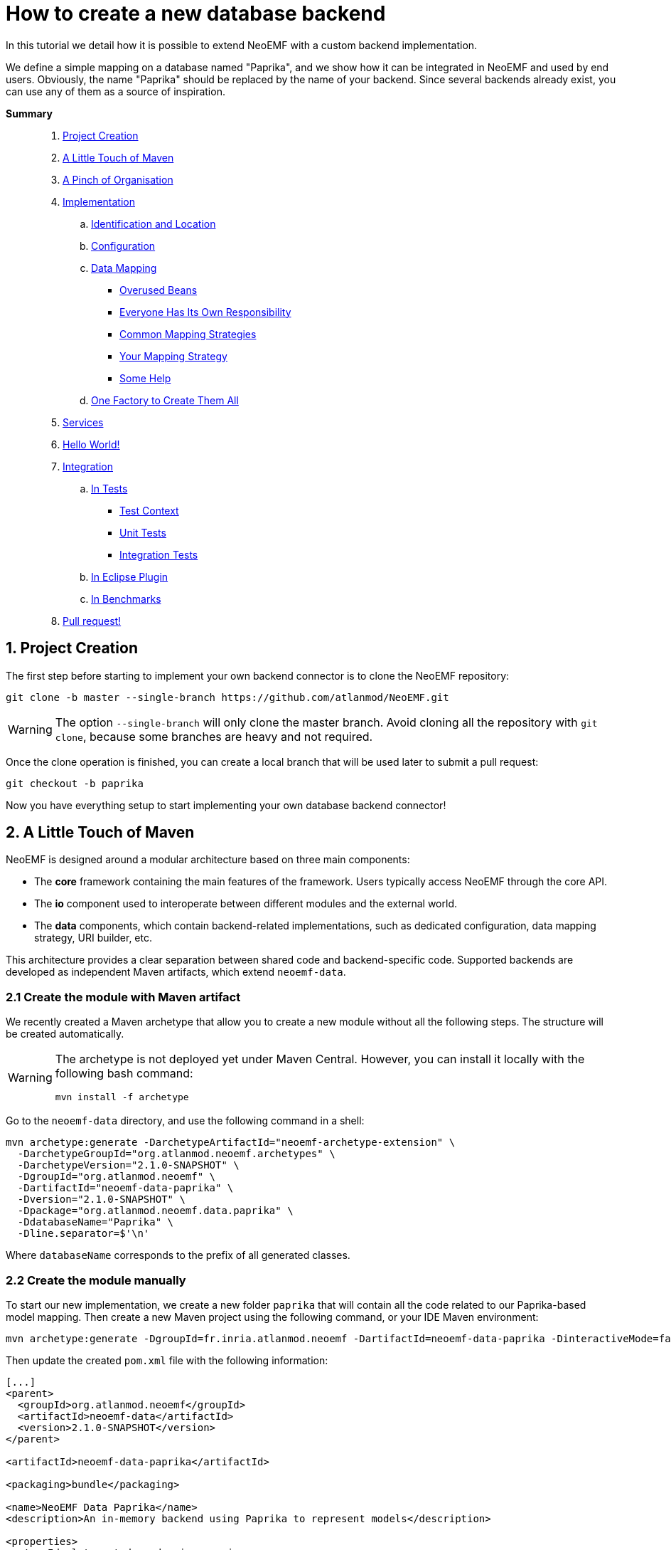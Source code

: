 = How to create a new database backend 

In this tutorial we detail how it is possible to extend NeoEMF with a custom backend implementation.

We define a simple mapping on a database named "Paprika", and we show how it can be integrated in NeoEMF and used by end users.
Obviously, the name "Paprika" should be replaced by the name of your backend.
Since several backends already exist, you can use any of them as a source of inspiration.

*Summary*

____
. <<1-project-creation,Project Creation>>
. <<2-a-little-touch-of-maven,A Little Touch of Maven>>
. <<3-a-pinch-of-organisationn,A Pinch of Organisation>>
. <<4-implementation,Implementation>>
 .. <<41-identification-and-location,Identification and Location>>
 .. <<42-configuration,Configuration>>
 .. <<43-data-mapping,Data Mapping>>
  *** <<overused-beans,Overused Beans>>
  *** <<everyone-has-its-own-responsibility,Everyone Has Its Own Responsibility>>
  *** <<common-mapping-strategies,Common Mapping Strategies>>
  *** <<your-mapping-strategy,Your Mapping Strategy>>
  *** <<some-help,Some Help>>
 .. <<44-one-factory-to-create-them-all,One Factory to Create Them All>>
. <<5-services,Services>>
. <<6-hello-world,Hello World!>>
. <<7-integration,Integration>>
 .. <<in-tests,In Tests>>
  *** <<test-context,Test Context>>
  *** <<unit-tests,Unit Tests>>
  *** <<integration-tests,Integration Tests>>
 .. <<in-eclipse-plugin,In Eclipse Plugin>>
 .. <<in-benchmarks,In Benchmarks>>
. <<8-pull-request,Pull request!>>
____

== 1. Project Creation

The first step before starting to implement your own backend connector is to clone the NeoEMF repository:

[source,bash]
----
git clone -b master --single-branch https://github.com/atlanmod/NeoEMF.git
----

[WARNING]
====
The option `--single-branch` will only clone the master branch.
Avoid cloning all the repository with  `git clone`, because some branches are heavy and not required.
====

Once the clone operation is finished,
you can create a local branch that will be used later to submit a pull request:

[source,bash]
----
git checkout -b paprika
----

Now you have everything setup to start implementing your own database backend connector!

== 2. A Little Touch of Maven

NeoEMF is designed around a modular architecture based on three main components:

* The *core* framework containing the main features of the framework.
Users typically access NeoEMF through the core API.
* The *io* component used to interoperate between different modules and the external world.
* The *data* components, which contain backend-related implementations, such as dedicated configuration, data mapping strategy, URI builder, etc.

This architecture provides a clear separation between shared code and backend-specific code.
Supported backends are developed as independent Maven artifacts, which extend `neoemf-data`.

=== 2.1 Create the module with Maven artifact

We recently created a Maven archetype that allow you to create a new module without all the following steps. The structure will be created automatically.

[WARNING]
====
The archetype is not deployed yet under Maven Central.
However, you can install it locally with the following bash command:

[source,bash]
----
mvn install -f archetype
----
====

Go to the `neoemf-data` directory, and use the following command in a shell:

[source,bash]
----
mvn archetype:generate -DarchetypeArtifactId="neoemf-archetype-extension" \
  -DarchetypeGroupId="org.atlanmod.neoemf.archetypes" \
  -DarchetypeVersion="2.1.0-SNAPSHOT" \
  -DgroupId="org.atlanmod.neoemf" \
  -DartifactId="neoemf-data-paprika" \
  -Dversion="2.1.0-SNAPSHOT" \
  -Dpackage="org.atlanmod.neoemf.data.paprika" \
  -DdatabaseName="Paprika" \
  -Dline.separator=$'\n'
----

Where `databaseName` corresponds to the prefix of all generated classes.

=== 2.2 Create the module manually

To start our new implementation, we create a new folder `paprika` that will contain all the code related to our Paprika-based model mapping.
Then create a new Maven project using the following command, or your IDE Maven environment:

[,bash]
----
mvn archetype:generate -DgroupId=fr.inria.atlanmod.neoemf -DartifactId=neoemf-data-paprika -DinteractiveMode=false
----

Then update the created `pom.xml` file with the following information:

[source,xml]
----
[...]
<parent>
  <groupId>org.atlanmod.neoemf</groupId>
  <artifactId>neoemf-data</artifactId>
  <version>2.1.0-SNAPSHOT</version>
</parent>

<artifactId>neoemf-data-paprika</artifactId>

<packaging>bundle</packaging>

<name>NeoEMF Data Paprika</name>
<description>An in-memory backend using Paprika to represent models</description>

<properties>
  <!-- Ideal to put dependencies versions -->
</properties>

<dependencies>
  <!-- Think to use a dependencyManagement section -->
</dependencies>

<build>
  <plugins>
    <plugin>
      <groupId>org.apache.felix</groupId>
      <artifactId>maven-bundle-plugin</artifactId>
      <configuration>
        <instructions>
          <Bundle-SymbolicName>${project.groupId}.data.paprika</Bundle-SymbolicName>
          <Export-Package>
            !fr.inria.atlanmod.neoemf.data.paprika.*.internal.*,
            fr.inria.atlanmod.neoemf.data.paprika.*
          </Export-Package>
          <Require-Bundle>
            ${project.groupId}.core
          </Require-Bundle>
        </instructions>
      </configuration>
    </plugin>
  </plugins>
</build>
[...]
----

This `pom.xml` specifies that the `neoemf-data-paprika` project is a sub-project of `neoemf-data`, inheriting all its dependencies, which include:

* The core component of NeoEMF
* The common component for Atlanmod projects
* The JSR-305 implementation, for common annotations
* The common component of EMF (for `URI` uses)
* JUnit5 and AssertJ for testing

All the backend implementations have a similar root `pom.xml` file.

The `build` section of the `pom.xml` file tells Maven to generate an Eclipse bundle, and sets the generated `MANIFEST.MF` information such as the bundle name, the exported packages, and the other bundles that are required to use the generated one.

== 3. A Pinch of Organization

Every modules respects a simple structure to organize the different classes.

In a package named `org.atlanmod.neoemf.data.paprika` (or use the base package of your organization), you should have the following file structure:

----
.
+-- config
|   |-- PaprikaConfig.java
+-- util
|   |-- PaprikaUriFactory.java
+-- PaprikaBackend.java
+-- PaprikaBackendFactory.java
+-- DefaultPaprikaBackend.java
----

If you need more packages, feel free to add them.

And don't forget to respect the link:Developers-Guide[developers rules].

== 4. Implementation

All of the following steps can be performed in any order: all classes are related to each other.
If a class is missing in your project, but present in the example, don't panic, it should appears in next steps.

=== 4.1. Identification and Location

Every databases used in NeoEMF are associated to a dedicated URI scheme.
This allows the framework to understand from a given resource URI which connector should be used to access the model.

*Example:* If the provided URI is `neo-paprika:/path/to/my/resource/resource.paprika`, the framework parses the scheme `neo-paprika` and associate the provided folder `resource.paprika` to the `PaprikaBackendFactory`.

The URI scheme is automatically created according to the name of the `BackendFactory` identified by the `@FactoryBinding` annotation.
By default, URI schemes are prefixed by `neo-` to avoid clashes, followed by the `BackendFactory#name()`.

The `@FactoryBinding` annotation is mandatory: it is used to bind a `UriFactory` to a `BackendFactory`.
This is used by the binding engine to retrieve a `BackendFactory` from a URI scheme, and vice-versa.

The code below shows the class `PaprikaUri` that extends the core class `AbstractUriFactory`.

The `AbstractUriFactory` class defines all methods related to `URI` creation, you don't need to re-implement these methods.

[source,java]
----
@Component(service = UriFactory.class)
@FactoryBinding(factory = PaprikaBackendFactory.class)
@ParametersAreNonnullByDefault
public class PaprikaUriFactory extends AbstractUriFactory {

  /**
   * Constructs a new {@code PaprikaUriFactory}.
  public PaprikaUriFactory () {
    super(true, false);
  }
}
----

=== 4.2. Configuration

The configuration allows to define the database behavior, the data mapping strategy, etc.
Everything that can be customized by the user must be declared there.
Because this configuration can be saved in a file, to keep the state of the backend across executions, it can also contains internal parameters.

All required options must be initialized in the constructor.

A `Config` subclass should respects the builder pattern, and each methods have to return the current configuration.
The protected `me()` method can be used: it returns the current configuration in the right type, and avoid a class-cast for abstractions/sub-implementations.

As for `UriFactory`, a `Config` implementation should be annotated with `@FactoryBinding`.
It allows to retrieve it from the name of a `BackendFactory` by using reflection.

Note that the data mapping strategy is defined by giving the name of the class (see `PaprikaConfig#withDefault()`), this allow to save the mapping in a configuration file and retrieve it in a future executions. We will see later how to process it.
All methods related to mapping strategies must be prefixed by `with`.
If your module will only contain a single mapping, this method can be protected and initialized in the constructor.

TIP: You can use the `createKey()` method to create and assemble a composed key.

[source,java]
----
@Component(service = Config.class, scope = ServiceScope.PROTOTYPE)
@FactoryBinding(factory = PaprikaBackendFactory.class)
@ParametersAreNonnullByDefault
public class PaprikaConfig extends BaseConfig<PaprikaConfig> {

  /**
   * Constructs a new {@code PaprikaConfig}.
   */
  public PaprikaConfig() {
    // Initialize the default values of this configuration
    withDefault();
  }

  /**
    * Defines the default mapping to use for the created {@link PaprikaBackend}.
    *
    * @return this configuration (for chaining)
    */
  @Nonnull
  protected PaprikaConfig withDefault() {
    // Because the mapping is a read-only option, always use `#setMappingWithCheck(***, false)` to avoid conflicts
    return setMappingWithCheck("fr.inria.atlanmod.neoemf.data.paprika.DefaultPaprikaBackend", false);
  }

  // Add other mappings (withLists, withMaps,...)
  // [...]

  @Nonnull
  @Override
  protected Predicate<String> isPersistentKey() {
    // Add some keys that have to be saved in a configuration file
    return super.isPersistentKey().or(s -> /* Check the configuration key */);
  }

  @Nonnull
  @Override
  protected Predicate<String> isReadOnlyKey() {
    // Add some keys that cannot be changed after their first definition
    return super.isReadOnlyKey().or(s -> /* Check the configuration key */);
  }

  // Add custom options (addNativeOption,...)
  // Several methods are available in `BaseConfig` to easily add options
  // [...]
}
----

=== 4.3. Data Mapping

Then comes the more interesting part: the data mapping!

NeoEMF internally translates EMF methods into NeoEMF operations, represented as atomic queries, with a differentiation between attributes and references between elements, that use key/value representations instead of complex objects.
This allow to define a common behavior for all modules, and ease the integration with databases.

==== Overused Beans

When you will create your mapping strategy, you will met several beans:

[cols=",,^,^"]
|===
| Class | Description | Key | Value

| `Id`
| Represents the identifier of an element, with a 64-bit representation _(`long` or hexadecimal string)_. +
Used as key for operations on containers and meta-classes, and as value for all operations related to references between elements.
| X
| X

| `SingleFeatureBean`
| Represents a single-valued feature _(attribute or reference)_ of an element. +
It's a composed bean, with an `Id`, and the identifier of the feature as an `int`. +
Used as key for operations on single-valued features, and as value for operations related to containers.
| X
| X

| `ManyFeatureBean`
| Represents a multi-valued feature of an element. +
It's a composed bean similar to `SingleFeatureBean`, with the position of the feature. +
Always used as key for operations on multi-valued features.
| X
|

| `ClassBean`
| Represents a meta-class of an element. It contains some methods to retrieve information about the real instance. +
It's a composed bean, with the name of the meta-class, and its associated URI. +
Always used as value for operations on meta-classes.
|
| X
|===

To manipulate these beans, several classes are provided in the core component:

* `data.bean.serializer.BeanSerializerFactory`: A factory that creates optimized ``Serializer``s for each beans, if you need to use a binary representation of beans
* `.core.IdConverters`: A static class that creates ``Converter``s to transform an `Id` into its raw representation (`Id` to `long` for example, and vice-versa)

==== Everyone Has Its Own Responsibility

The data mapping strategies are used to translate NeoEMF operations into database operations.
They contain a set of queries to access, store and manipulate a model.
These operations take the form of atomic methods, such as `valuef`, `valueFor`, `allReferencesOf`, etc.

All these methods are referenced in several interfaces, where each one has its own responsibilities:

|===
| Class | Responsibility | Multiplicity

| `ContainerMapper`
| container of elements
| one-to-one

| `ClassMapper`
| meta-class of elements
| many-to-one

| `ValueMapper`
| single-valued attributes of elements
| one-to-one

| `ReferenceMapper`
| single-valued references between elements
| one-to-one

| `ManyValueMapper`
| multi-valued attributes of elements
| one-to-many

| `ManyReferenceMapper`
| multi-valued references between elements
| one-to-many
|===

To ease the integration, they are regrouped into a single interface: `DataMapper`, implemented by the `Backend` interface that you will use.

NeoEMF allows to use several data mapping strategy for a same component.
The different mapping strategies don't have to be compatible with each other:
The mapping strategy is saved in the configuration file next to the database (only for file-based backends), so, the mapping compatibility is ensured across several executions: the user will not be able to use a mapping different from the one previously defined.

*NOTE:* The values used with `ValueMapper` and `ManyValueMapper` are only primitives (`int`, `String`, `boolean`,...). Complex objects are converted before any call to these classes.
The only exception concerns arrays and lists if you want to use a predefined mapping strategy (see next section). Make sure your database supports them before using them.

==== Common Mapping Strategies

Some common data mapping strategies can be used to simplify your development, but they are *optional*.

The first set corresponds to references redirection, where they are processed as values after a conversion to/from the desired type (`Id` ↔ `<T>`) with a `Converter`.
This is useful if you don't plan to use a different mapping for attributes and references.
The `IdConverters` class in the core component might be useful in this case.

|===
| Class | Description | Redirection

| `ReferenceAs<T>`
| Redirects all calls related to single-valued references
| `ReferenceMapper` → `ValueMapper`

| `ManyReferenceAs<T>`
| Similar to `ReferenceAs<T>`, but with multi-valued references
| `ManyReferenceMapper` → `ManyValueMapper`

| `AllReferenceAs<T>`
| A combination of `ReferenceAs<T>` and `ManyReferenceAs<T>`
| --

| `ManyReferenceMergedAs<T>`
| Merges a set of multi-valued references into a single entity of type `<T>`, then processes the result as a single-valued attribute. +
For example, you can use a string representation of a `List<Id>`
| `ManyReferenceMapper` → `ValueMapper`
|===

The second set corresponds to multi-valued attributes redirection.

|===
| Class | Description

| `ManyValueWithIndices`
| Each multi-valued attribute is processed separately. +
It's a shortcut method that use `valueOf()` and a variant of `valueFor()` directly to manipulate the database, and avoid implementing `addValue()`, `removeValue()`, etc.

| `ManyValueWithArrays`
| Groups a set of multi-valued attributes into an array, then processes the result as a single-valued attribute. +
The position of a multi-valued feature is defined by its position in the array.

| `ManyValueWithLists`
| Similar to `ManyValueWithArrays`, but using `List` instead of arrays.
|===

Their behavior is not definitive, and can be re-implemented to fit your ideal.
They are provided as interfaces, and can be combined with others, if they don't conflict (using both `ManyValueWithLists` and `ManyValueWithArrays` together will never be a good idea).

==== Your Mapping Strategy

First, creates the base interface of your module.

For now, it only contains some methods to define the nature of your backend, but it could contains more methods in future.

[source,java]
----
@ParametersAreNonnullByDefault
public interface PaprikaBackend extends Backend {

  @Override
  default boolean isPersistent() {
    // Is your backend persistent ?
  }

  @Override
  default boolean isDistributed() {
    // Is your backend distributed ?
  }
}
----

Then, creates the base class of your module.

Its goal is to provide a base for all data mapping strategies related to your module, so it should contains methods for database initialization and native operations.
It can also contains methods common for all your mapping, such as `save()`, `close()`, `copyTo()`, or the mapping of containers and meta-classes.

[source,java]
----
@ParametersAreNonnullByDefault
abstract class AbstractPaprikaBackend extends AbstractBackend implements PaprikaBackend, AllReferenceAs<Long> {

  /**
   * Constructs a new {@code AbstractPaprikaBackend}.
   */
  protected AbstractPaprikaBackend() {
    // Initialize the database
  }

  @Override
  protected void internalSave() throws IOException {
    // Save the last modifications
  }

  @Override
  protected void internalClose() throws IOException {
    // Cleanly close the database and release all associated resources
  }

  @Override
  protected void internalCopyTo(DataMapper target) {
    // This method is called only when `this.getClass() == target.getClass()`
    AbstractPaprikaBackend to = AbstractPaprikaBackend.class.cast(target);

    // Copy the database of this backend to the database of the target
  }

  @Nonnull
  @Override
  public Converter<Id, Long> referenceConverter() {
    return IdConverters.withLong();
  }
}
----

Finally, creates the data mapping by implementing all inherited methods.

[source,java]
----
@ParametersAreNonnullByDefault
class DefaultPaprikaBackend extends AbstractPaprikaBackend implements ManyValueWithIndices {

  /**
   * Constructs a new {@code DefaultPaprikaBackend}.
   */
  protected DefaultPaprikaBackend() {
    super();

    // Initialize more...
  }

  // Implements all methods
  // [...]
}
----

==== Some Help

To ease your development, you can find utility classes and methods in the `org.atlanmod.commons` module:

* Some preconditions, based on https://github.com/google/guava[Guava]
* An asynchronous logger
* An efficient in-memory cache, on top of a https://github.com/ben-manes/caffeine[Caffeine] cache
* Some lazy objects that loads on-demand their value
* Efficient hashers, on top of https://github.com/OpenHFT/Zero-Allocation-Hashing[Zero Allocation Hashing]; including Murmur3, xxHash, cityHash or farmHash algorithms
* Several methods related to concurrency, collections, arrays, stream, primitives, etc.

=== 4.4. One Factory to Create Them All

All backends of a same module are created in a single place: the `BackendFactory`. It's the core of a module.

It's a simple class that process the URI built with the `PaprikaUri` and the `PaprikaConfig` -- given in parameters when using `Resource#load()` or `Resource#save()` -- in order to create a `PaprikaBackend`.
The URI is used to locate the database, while the configuration is used to define the expected behavior of the backend.

As a reminder, the URI scheme is built from the factory's name, so, the name of a `BackendFactory` must be unique.
See the link:Reserved-URI-Schemes[reserved schemes] to check that the name of your factory is not already used.

The code below shows a common usage of a `BackendFactory`, with URI/configuration analysis.

To create the `Backend` instances, we use reflection: the mapping is defined and stored in the configuration as the fully-qualified name of the `Backend` class.
To instantiated it, you have to use the `createMapper()` method: The argument correspond to the mapping defined in the `PaprikaConfig`, and the constructor parameters.
These depend on your implementation.

[source,java]
----
@Component(service = BackendFactory.class)
@ParametersAreNonnullByDefault
public final class PaprikaBackendFactory extends AbstractBackendFactory<PaprikaConfig> {

  /**
   * Constructs a new {@code PaprikaBackendFactory}.
   */
  public PaprikaBackendFactory() {
    super("paprika");
  }

  @Nonnull
  @Override
  protected Backend createLocalBackend(Path directory, PaprikaConfig config) {
    // `directory` and `config` are processed from the parameters used with `Resource#save()` or `#load()`
    // The `directory` is used to locate the database.
    // The `baseConfig` contains all defined options

    // Retrieve the mapping defined in the configuration
    String mapping = config.getMapping();

    // Is the read-only mode has been configured ?
    boolean isReadOnly = config.isReadOnly();

    // Initialize the database
    // [...]

    // Create the mapping on top of the created database with its arguments
    return createMapper(mapping, arg1, arg2,...);
  }

  @Nonnull
  @Override
  protected Backend createRemoteBackend(URL url, PaprikaConfig config) {
      // You can also create a remote back-end from an URL
  }
}
----

== 5. Services

Since `v2.0.0`, NeoEMF uses the `ServiceLoader` to retrieve all services across modules. This implies to declare them in the `resources/META-INF/services` directory. You should have at least three files, declaring the implementation that you have created for each service:

----
resources/META-INF/services
+-- fr.inria.atlanmod.neoemf.config.Config
+-- fr.inria.atlanmod.neoemf.data.BackendFactory
+-- fr.inria.atlanmod.neoemf.util.UriFactory
----

Under OSGi, and especially with the Equinox implementation, `ServiceLoader` is not correctly handled. So, we chose to use the Declarative Services. These declarations are automatically registered and configured when building the project, according to the `@Component` annotations.

== 6. Hello World!

Now, you can test your new backend by creating a NeoEMF resource using the classes we defined before.

We create a new default `PaprikaConfig`, without any additional parameter, then locate the resource by using the `PaprikaUriFactory` to identify our `PaprikaBackendFactory`.

You can then test your implementation by adding elements, save, load, traverse a resource, or whatever you want.

[source,java]
----
ImmutableConfig config = new PaprikaConfig();
URI uri = new PaprikaUriFactory().createLocalUri(***);

ResourceSet resourceSet = new ResourceSetImpl();
Resource resource = resourceSet.createResource(uri);

// Only for an existing resource
//resource.load(config.asMap());
//resource.getContents()

// Do something on the resource
// [...]

resource.save(config.asMap());
resource.unload();
----

== 7. Integration

=== In Tests

NeoEMF comes with a set of unit tests and integration tests used to ensure the correct behavior of a backend with or without EMF.

==== Test Context

All tests are based in a `Context`, which is a simple class that defines the behavior of your module.

It includes several methods to initialize (useful when using a distributed database), identify or create objects related to a module.

A `Context` can be used for several data mapping strategy, defined by the `Context#config()` method.
For example, the method `new PaprikaConfig()` returns the default configuration to create a `DefaultPaprikaBackend`. You should have as many similar methods as there are backends in your module.

In tests, create a `org.atlanmod.neoemf.data.paprika.context` package, then add the following class.

[source,java]
----
@ParametersAreNonnullByDefault
public abstract class PaprikaContext extends AbstractLocalContext {

  /**
   * Creates a new {@code PaprikaContext} with a mapping with indices.
   *
   * @return a new context.
   */
  @Nonnull
  public static Context getDefault() {
    return new PaprikaContext() {
      @Nonnull
      @Override
      public Config config() {
        return new PaprikaConfig();
      }
    };
  }

  // Add all other mappings as before
  // [...]

  @Nonnull
  @Override
  public String name() {
    // The display name of your module
    // Re-implement it in `PaprikaContext` subclasses if you use several mappings
    return "Paprika";
  }

  @Nonnull
  @Override
  public BackendFactory factory() {
    return new PaprikaBackendFactory();
  }

  // Re-implement default methods if necessary
  // [...]
}
----

==== Unit Tests

Then create the following unit tests, by extending the existing ones.

*NOTE:*
If you have to create some tests that don't inherit from an existing one, use `AbstractTest` as base class.
You can also inherit from `AbstractUnitTest` if you need a `Context`, or `AbstractFileBasedTest` if you need a temporary file.

Most test-cases don't require any additional test, but don't hesitate to add some if you wish.
If you want to disable an inherited test, simply override it and annotate it with `@Disabled` with the reason.

The following test-case ensure the creation of a URI with your `UriFactory`.

[source,java]
----
@ParametersAreNonnullByDefault
class PaprikaUriFactoryTest extends AbstractUriFactoryTest {

  @Nonnull
  @Override
  protected Context context() {
    return PaprikaContext.getDefault();
  }
}
----

The following test-case ensure that the correct backend is created from a given `Config`.

[source,java]
----
@ParametersAreNonnullByDefault
class PaprikaBackendFactoryTest extends AbstractBackendFactoryTest {

  @Nonnull
  @Override
  protected Context context() {
    return PaprikaContext.getDefault();
  }

  @Nonnull
  @Override
  protected Stream<Arguments> allMappings() {
    return Stream.of(
      Arguments.of(new PaprikaConfig(), DefaultPaprikaBackend.class)
      // Add all other backends of your module with their corresponding configuration
      // [...]
    );
  }
}
----

Then, the most important test: the data management test!
The following test-case ensure the data integrity when using your module by checking every methods at a low-level.

*IMPORTANT:*
You have to create as many classes as there are backends in your module.

[source,java]
----
@ParametersAreNonnullByDefault
class DefaultPaprikaBackendTest extends AbstractDataMapperTest {

  @Nonnull
  @Override
  protected Context context() {
    return PaprikaContext.getDefault();
  }
}
----

==== Integration Tests

Finally, the ultimate step. You need to include your module in integration tests, based on EMF resources.

Defines the dependencies in the `neoemf-tests` module, by including your module, and its associated `test-jar` variant.

[source,xml]
----
<dependencies>
  <!-- [...] -->

  <dependency>
    <groupId>org.atlanmod.neoemf</groupId>
    <artifactId>neoemf-data-paprika</artifactId>
    <version>${project.version}</version>
  </dependency>

  <dependency>
    <groupId>org.atlanmod.neoemf</groupId>
    <artifactId>neoemf-data-paprika</artifactId>
    <version>${project.version}</version>
    <type>test-jar</type>
    <scope>test</scope>
  </dependency>

  <!-- [...] -->
</dependencies>
----

Then, simply add all `PaprikaContext` implementations in the `fr.inria.atlanmod.neoemf.tests.provider.ContextProvider#allContexts()` method.

That's all, your module is ready. Congratulations!

=== In Eclipse Plugin

For now, skip this part.
You can use the following tips if you're brave, and imitate the existing modules.

_*-- TODO*_

All following paths are based on the `plugins/eclipse` directory:

* Add the Eclipse feature:
Create a new directory `features/org.atlanmod.neoemf.data.paprika.feature` that contains:
 ** `build.properties`: Only contains `bin.includes=feature.xml`
 ** `feature.xml`     : The configuration of the Eclipse feature
 ** `pom.xml`         : The configuration of the Maven module, built as an `eclipse-feature`, with its dependencies
* Update `features/pom.xml` with the previously created Eclipse feature (under `modules`)
* Update the update-site generation in `update`
 ** `pom.xml`     : Add the dependency of the previously created Eclipse feature
 ** `category.xml`: Add a `feature` in the `backend` category
* Update examples

=== In Benchmarks

For now, skip this part.
You can use the following tips if you're brave, and imitate the existing modules.

_*-- TODO*_

* Create a new class `PaprikaAdapter` extending `fr.inria.atlanmod.neoemf.benchmarks.adapter.AbstractPersistentAdapter`.
(Create an inner subclass for each backend, if necessary)
* Annotate each adapters with `@AdapterName`

== 8. Pull Request!

Once your new implementation is ready and tested you can submit it in a pull request to push it in the next release of the tool!
Integrating new backends to NeoEMF is designed to be easy, and the pushed code will benefit of the future release improvements.

If you have any question, or maybe a suggestion, don't hesitate to contact us at neoemf@googlegroups.com
